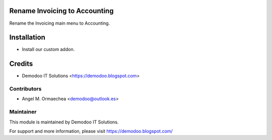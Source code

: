 .. image:: https://img.shields.io/badge/licence-AGPL--3-blue.svg
   :alt: License: AGPL-3

Rename Invoicing to Accounting
==============================
Rename the Invoicing main menu to Accounting.

Installation
============
- Install our custom addon.

Credits
=======
* Demodoo IT Solutions <https://demodoo.blogspot.com>

Contributors
------------
* Angel M. Ormaechea <demodoo@outlook.es>

Maintainer
----------
.. image:: /rename_invoicing_accounting/static/src/img/demodoo-logo-small.png
   :alt: Demodoo IT Solutions
   :target: https://demodoo.blogspot.com/

This module is maintained by Demodoo IT Solutions.

For support and more information, please visit https://demodoo.blogspot.com/
